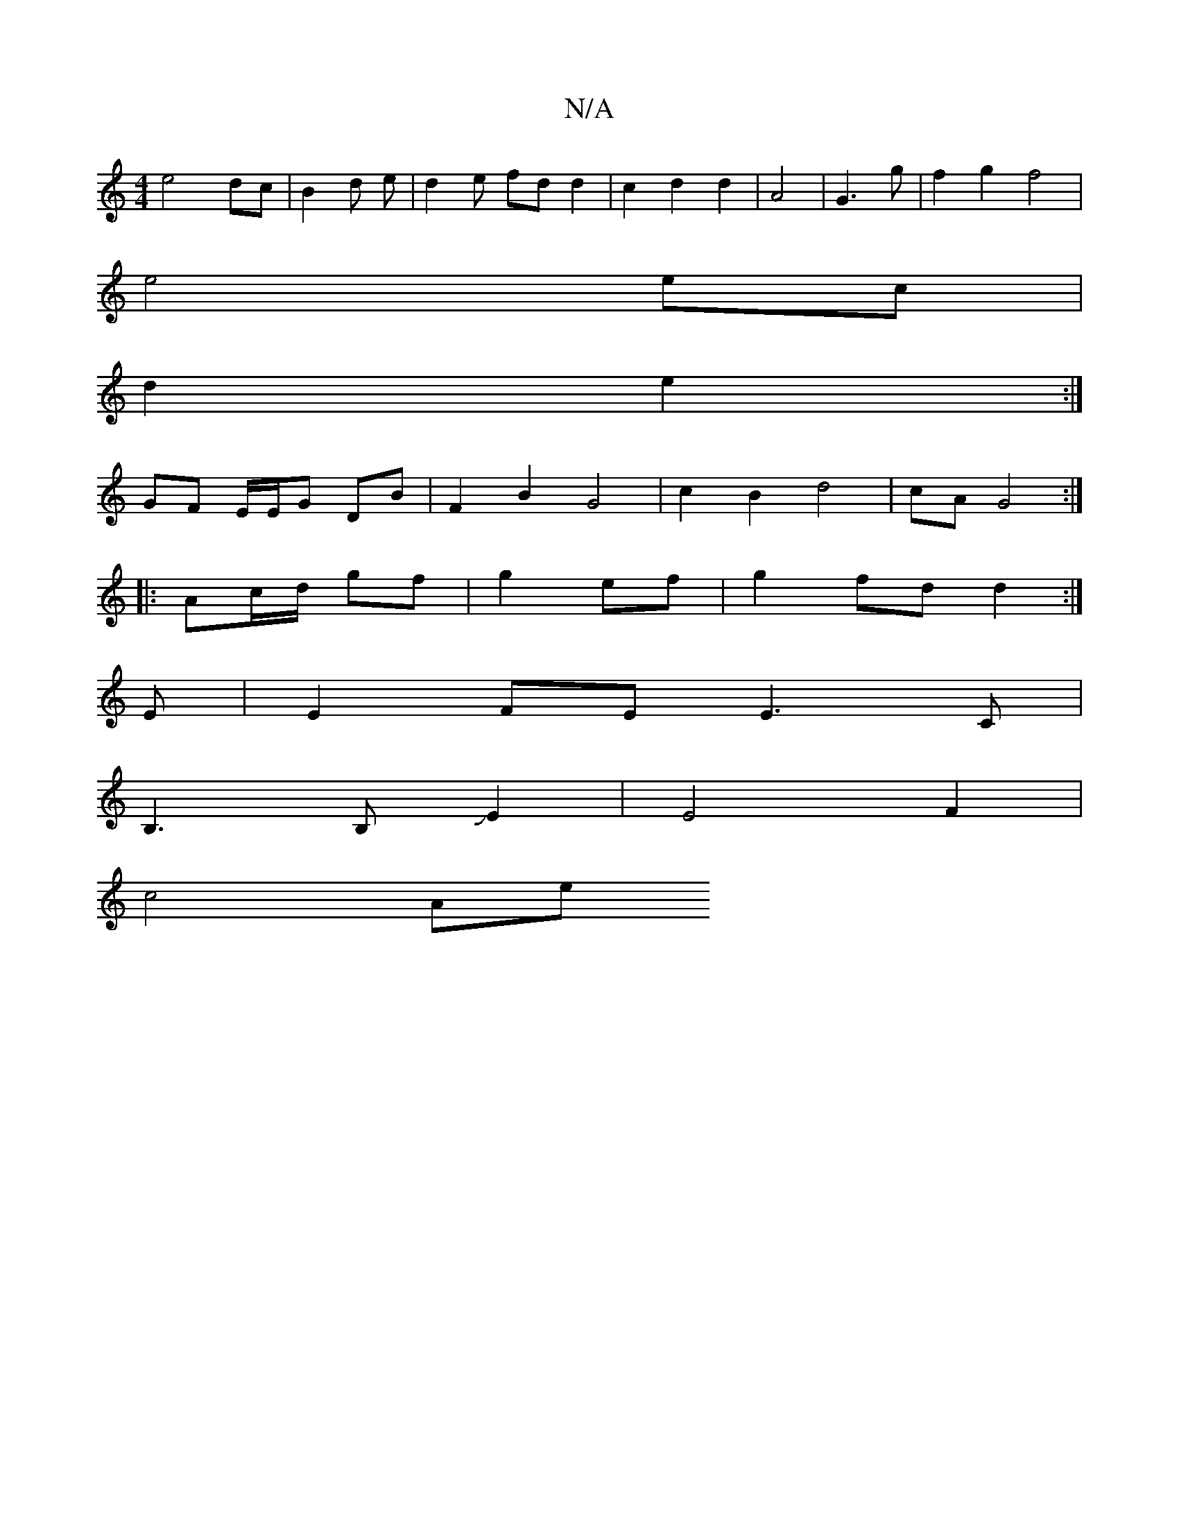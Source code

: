 X:1
T:N/A
M:4/4
R:N/A
K:Cmajor
e4- dc | B2 d e | d2e fd d2 | c2 d2 d2 | A4 | G3 g | f2 g2 f4 |
e4 ec |
d2 e2 :|
GF E/E/G DB | F2 B2 G4 | c2 B2 d4 | cA G4 :|
|:Ac/d/ gf | g2 ef | g2 fd d2:|
E | E2FE E3 C |
B,3 B,JE2 | E4 F2 |
c4 Ae 